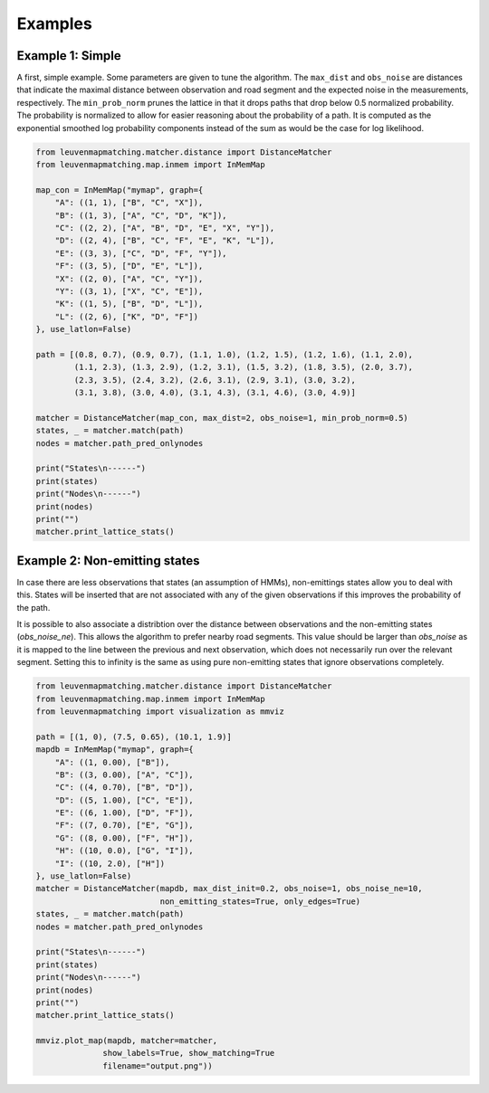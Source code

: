 Examples
========

Example 1: Simple
-----------------

A first, simple example. Some parameters are given to tune the algorithm.
The ``max_dist`` and ``obs_noise`` are distances that indicate the maximal distance between observation and road
segment and the expected noise in the measurements, respectively.
The ``min_prob_norm`` prunes the lattice in that it drops paths that drop below 0.5 normalized probability.
The probability is normalized to allow for easier reasoning about the probability of a path.
It is computed as the exponential smoothed log probability components instead of the sum as would be the case
for log likelihood.

.. code-block:: python

    from leuvenmapmatching.matcher.distance import DistanceMatcher
    from leuvenmapmatching.map.inmem import InMemMap

    map_con = InMemMap("mymap", graph={
        "A": ((1, 1), ["B", "C", "X"]),
        "B": ((1, 3), ["A", "C", "D", "K"]),
        "C": ((2, 2), ["A", "B", "D", "E", "X", "Y"]),
        "D": ((2, 4), ["B", "C", "F", "E", "K", "L"]),
        "E": ((3, 3), ["C", "D", "F", "Y"]),
        "F": ((3, 5), ["D", "E", "L"]),
        "X": ((2, 0), ["A", "C", "Y"]),
        "Y": ((3, 1), ["X", "C", "E"]),
        "K": ((1, 5), ["B", "D", "L"]),
        "L": ((2, 6), ["K", "D", "F"])
    }, use_latlon=False)

    path = [(0.8, 0.7), (0.9, 0.7), (1.1, 1.0), (1.2, 1.5), (1.2, 1.6), (1.1, 2.0),
            (1.1, 2.3), (1.3, 2.9), (1.2, 3.1), (1.5, 3.2), (1.8, 3.5), (2.0, 3.7),
            (2.3, 3.5), (2.4, 3.2), (2.6, 3.1), (2.9, 3.1), (3.0, 3.2),
            (3.1, 3.8), (3.0, 4.0), (3.1, 4.3), (3.1, 4.6), (3.0, 4.9)]

    matcher = DistanceMatcher(map_con, max_dist=2, obs_noise=1, min_prob_norm=0.5)
    states, _ = matcher.match(path)
    nodes = matcher.path_pred_onlynodes

    print("States\n------")
    print(states)
    print("Nodes\n------")
    print(nodes)
    print("")
    matcher.print_lattice_stats()


Example 2: Non-emitting states
------------------------------

In case there are less observations that states (an assumption of HMMs), non-emittings states allow you
to deal with this. States will be inserted that are not associated with any of the given observations if
this improves the probability of the path.

It is possible to also associate a distribtion over the distance between observations and the non-emitting
states (`obs_noise_ne`). This allows the algorithm to prefer nearby road segments. This value should be
larger than `obs_noise` as it is mapped to the line between the previous and next observation, which does
not necessarily run over the relevant segment. Setting this to infinity is the same as using pure
non-emitting states that ignore observations completely.

.. code-block:: python

    from leuvenmapmatching.matcher.distance import DistanceMatcher
    from leuvenmapmatching.map.inmem import InMemMap
    from leuvenmapmatching import visualization as mmviz

    path = [(1, 0), (7.5, 0.65), (10.1, 1.9)]
    mapdb = InMemMap("mymap", graph={
        "A": ((1, 0.00), ["B"]),
        "B": ((3, 0.00), ["A", "C"]),
        "C": ((4, 0.70), ["B", "D"]),
        "D": ((5, 1.00), ["C", "E"]),
        "E": ((6, 1.00), ["D", "F"]),
        "F": ((7, 0.70), ["E", "G"]),
        "G": ((8, 0.00), ["F", "H"]),
        "H": ((10, 0.0), ["G", "I"]),
        "I": ((10, 2.0), ["H"])
    }, use_latlon=False)
    matcher = DistanceMatcher(mapdb, max_dist_init=0.2, obs_noise=1, obs_noise_ne=10,
                              non_emitting_states=True, only_edges=True)
    states, _ = matcher.match(path)
    nodes = matcher.path_pred_onlynodes

    print("States\n------")
    print(states)
    print("Nodes\n------")
    print(nodes)
    print("")
    matcher.print_lattice_stats()

    mmviz.plot_map(mapdb, matcher=matcher,
                  show_labels=True, show_matching=True
                  filename="output.png"))
